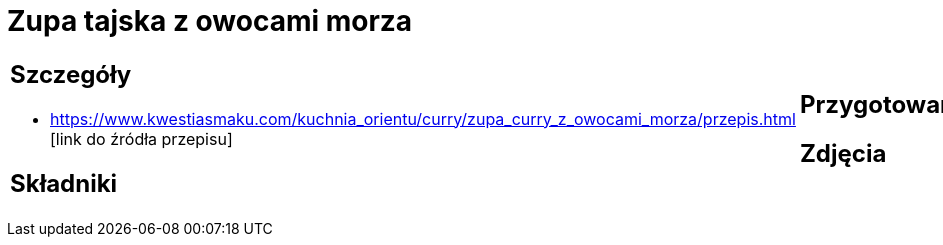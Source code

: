 = Zupa tajska z owocami morza

[cols=".<a,.<a"]
[frame=none]
[grid=none]
|===
|
== Szczegóły
* https://www.kwestiasmaku.com/kuchnia_orientu/curry/zupa_curry_z_owocami_morza/przepis.html [link do źródła przepisu]

== Składniki

|
== Przygotowanie

== Zdjęcia
|===

